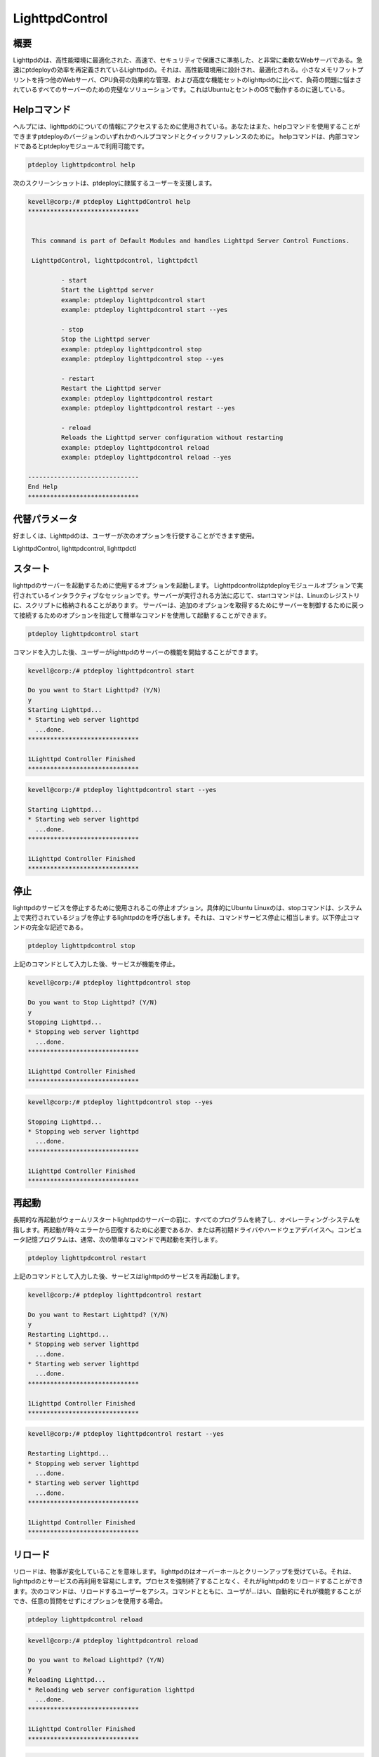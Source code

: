 =====================
LighttpdControl
=====================

概要
---------------

Lighttpdのは、高性能環境に最適化された、高速で、セキュリティで保護さに準拠した、と非常に柔軟なWebサーバである。急速にptdeployの効率を再定義されているLighttpdの。それは、高性能環境用に設計され、最適化される。小さなメモリフットプリントを持つ他のWebサーバ、CPU負荷の効果的な管理、および高度な機能セットのlighttpdのに比べて、負荷の問題に悩まされているすべてのサーバーのための完璧なソリューションです。これはUbuntuとセントのOSで動作するのに適している。

Helpコマンド
----------------------

ヘルプには、lighttpdのについての情報にアクセスするために使用されている。あなたはまた、helpコマンドを使用することができますptdeployのバージョンのいずれかのヘルプコマンドとクイックリファレンスのために。 helpコマンドは、内部コマンドであるとptdeployモジュールで利用可能です。

.. code-block:: bash
   
	ptdeploy lighttpdcontrol help

次のスクリーンショットは、ptdeployに隷属するユーザーを支援します。

.. code-block:: bash

 kevell@corp:/# ptdeploy LighttpdControl help
 ******************************


  This command is part of Default Modules and handles Lighttpd Server Control Functions.

  LighttpdControl, lighttpdcontrol, lighttpdctl

          - start
          Start the Lighttpd server
          example: ptdeploy lighttpdcontrol start
          example: ptdeploy lighttpdcontrol start --yes

          - stop
          Stop the Lighttpd server
          example: ptdeploy lighttpdcontrol stop
          example: ptdeploy lighttpdcontrol stop --yes

          - restart
          Restart the Lighttpd server
          example: ptdeploy lighttpdcontrol restart
          example: ptdeploy lighttpdcontrol restart --yes

          - reload
          Reloads the Lighttpd server configuration without restarting
          example: ptdeploy lighttpdcontrol reload
          example: ptdeploy lighttpdcontrol reload --yes

 ------------------------------
 End Help
 ******************************

代替パラメータ
--------------------------------

好ましくは、Lighttpdのは、ユーザーが次のオプションを行使することができます使用。

LighttpdControl, lighttpdcontrol, lighttpdctl

スタート
--------------

lighttpdのサーバーを起動するために使用するオプションを起動します。 Lighttpdcontrolはptdeployモジュールオプションで実行されているインタラクティブなセッションです。サーバーが実行される方法に応じて、startコマンドは、Linuxのレジストリに、スクリプトに格納されることがあります。
サーバーは、追加のオプションを取得するためにサーバーを制御するために戻って接続するためのオプションを指定して簡単なコマンドを使用して起動することができます。

.. code-block:: bash
   
        ptdeploy lighttpdcontrol start

コマンドを入力した後、ユーザーがlighttpdのサーバーの機能を開始することができます。


.. code-block:: bash

 kevell@corp:/# ptdeploy lighttpdcontrol start 

 Do you want to Start Lighttpd? (Y/N) 
 y 
 Starting Lighttpd... 
 * Starting web server lighttpd 
   ...done. 
 ****************************** 

 1Lighttpd Controller Finished 
 ****************************** 


.. code-block:: bash


 kevell@corp:/# ptdeploy lighttpdcontrol start --yes 

 Starting Lighttpd... 
 * Starting web server lighttpd 
   ...done. 
 ****************************** 

 1Lighttpd Controller Finished 
 ****************************** 





停止
-------

lighttpdのサービスを停止するために使用されるこの停止オプション。具体的にUbuntu Linuxのは、stopコマンドは、システム上で実行されているジョブを停止するlighttpdのを呼び出します。それは、コマンドサービス停止に相当します。以下停止コマンドの完全な記述である。

.. code-block:: bash
   
        ptdeploy lighttpdcontrol stop

上記のコマンドとして入力した後、サービスが機能を停止。


.. code-block:: bash

 kevell@corp:/# ptdeploy lighttpdcontrol stop 

 Do you want to Stop Lighttpd? (Y/N) 
 y 
 Stopping Lighttpd... 
 * Stopping web server lighttpd 
   ...done. 
 ****************************** 

 1Lighttpd Controller Finished 
 ****************************** 


.. code-block:: bash


 kevell@corp:/# ptdeploy lighttpdcontrol stop --yes 

 Stopping Lighttpd... 
 * Stopping web server lighttpd 
   ...done. 
 ****************************** 

 1Lighttpd Controller Finished 
 ****************************** 



再起動
------------

長期的な再起動がウォームリスタートlighttpdのサーバーの前に、すべてのプログラムを終了し、オペレーティング·システムを指します。再起動が時々エラーから回復するために必要であるか、または再初期ドライバやハードウェアデバイスへ。コンピュータ記憶プログラムは、通常、次の簡単なコマンドで再起動を実行します。

.. code-block:: bash
   
        ptdeploy lighttpdcontrol restart

上記のコマンドとして入力した後、サービスはlighttpdのサービスを再起動します。

.. code-block:: bash

 kevell@corp:/# ptdeploy lighttpdcontrol restart 

 Do you want to Restart Lighttpd? (Y/N) 
 y 
 Restarting Lighttpd... 
 * Stopping web server lighttpd 
   ...done. 
 * Starting web server lighttpd 
   ...done. 
 ****************************** 

 1Lighttpd Controller Finished 
 ****************************** 


.. code-block:: bash


 kevell@corp:/# ptdeploy lighttpdcontrol restart --yes 

 Restarting Lighttpd... 
 * Stopping web server lighttpd 
   ...done. 
 * Starting web server lighttpd 
   ...done. 
 ****************************** 

 1Lighttpd Controller Finished 
 ****************************** 


リロード
------------

リロードは、物事が変化していることを意味します。 lighttpdのはオーバーホールとクリーンアップを受けている。それは、lighttpdのとサービスの再利用を容易にします。プロセスを強制終了することなく、それがlighttpdのをリロードすることができます。次のコマンドは、リロードするユーザーをアシス。コマンドとともに、ユーザが...はい、自動的にそれが機能することができ、任意の質問をせずにオプションを使用する場合。

.. code-block:: bash
   
        ptdeploy lighttpdcontrol reload


.. code-block:: bash

 kevell@corp:/# ptdeploy lighttpdcontrol reload 
 
 Do you want to Reload Lighttpd? (Y/N) 
 y 
 Reloading Lighttpd... 
 * Reloading web server configuration lighttpd 
   ...done. 
 ****************************** 

 1Lighttpd Controller Finished 
 ****************************** 

.. code-block:: bash


 kevell@corp:/# ptdeploy lighttpdcontrol reload --yes 

 Reloading Lighttpd... 
 * Reloading web server configuration lighttpd 
   ...done. 
 ****************************** 

 1Lighttpd Controller Finished 
 ****************************** 



メリット
--------------

* 柔軟な仮想ホスティング。
* すべてのモジュールタイプをサポートしています。
* 軽量（1 MB未満）。
* 大文字小文字を区別し。
* ユーザーは自分の願い通りに機能することができます。
* 終了は可能です。
* 自動化が可能です。
